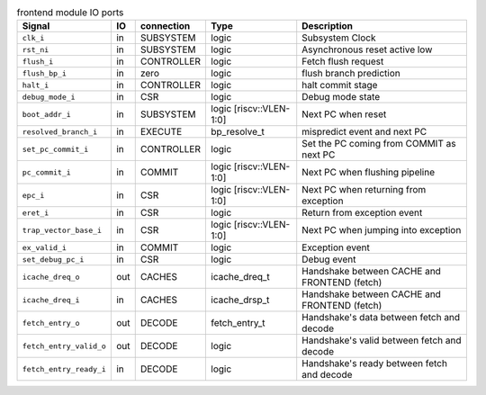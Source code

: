 ..
   Copyright 2024 Thales DIS France SAS
   Licensed under the Solderpad Hardware Licence, Version 2.0 (the "License");
   you may not use this file except in compliance with the License.
   SPDX-License-Identifier: Apache-2.0 WITH SHL-2.0
   You may obtain a copy of the License at https://solderpad.org/licenses/

   Original Author: Jean-Roch COULON - Thales

.. _CVA6_frontend:

.. list-table:: frontend module IO ports
   :header-rows: 1

   * - Signal
     - IO
     - connection
     - Type
     - Description

   * - ``clk_i``
     - in
     - SUBSYSTEM
     - logic
     - Subsystem Clock

   * - ``rst_ni``
     - in
     - SUBSYSTEM
     - logic
     - Asynchronous reset active low

   * - ``flush_i``
     - in
     - CONTROLLER
     - logic
     - Fetch flush request

   * - ``flush_bp_i``
     - in
     - zero
     - logic
     - flush branch prediction

   * - ``halt_i``
     - in
     - CONTROLLER
     - logic
     - halt commit stage

   * - ``debug_mode_i``
     - in
     - CSR
     - logic
     - Debug mode state

   * - ``boot_addr_i``
     - in
     - SUBSYSTEM
     - logic [riscv::VLEN-1:0]
     - Next PC when reset

   * - ``resolved_branch_i``
     - in
     - EXECUTE
     - bp_resolve_t
     - mispredict event and next PC

   * - ``set_pc_commit_i``
     - in
     - CONTROLLER
     - logic
     - Set the PC coming from COMMIT as next PC

   * - ``pc_commit_i``
     - in
     - COMMIT
     - logic [riscv::VLEN-1:0]
     - Next PC when flushing pipeline

   * - ``epc_i``
     - in
     - CSR
     - logic [riscv::VLEN-1:0]
     - Next PC when returning from exception

   * - ``eret_i``
     - in
     - CSR
     - logic
     - Return from exception event

   * - ``trap_vector_base_i``
     - in
     - CSR
     - logic [riscv::VLEN-1:0]
     - Next PC when jumping into exception

   * - ``ex_valid_i``
     - in
     - COMMIT
     - logic
     - Exception event

   * - ``set_debug_pc_i``
     - in
     - CSR
     - logic
     - Debug event

   * - ``icache_dreq_o``
     - out
     - CACHES
     - icache_dreq_t
     - Handshake between CACHE and FRONTEND (fetch)

   * - ``icache_dreq_i``
     - in
     - CACHES
     - icache_drsp_t
     - Handshake between CACHE and FRONTEND (fetch)

   * - ``fetch_entry_o``
     - out
     - DECODE
     - fetch_entry_t
     - Handshake's data between fetch and decode

   * - ``fetch_entry_valid_o``
     - out
     - DECODE
     - logic
     - Handshake's valid between fetch and decode

   * - ``fetch_entry_ready_i``
     - in
     - DECODE
     - logic
     - Handshake's ready between fetch and decode
